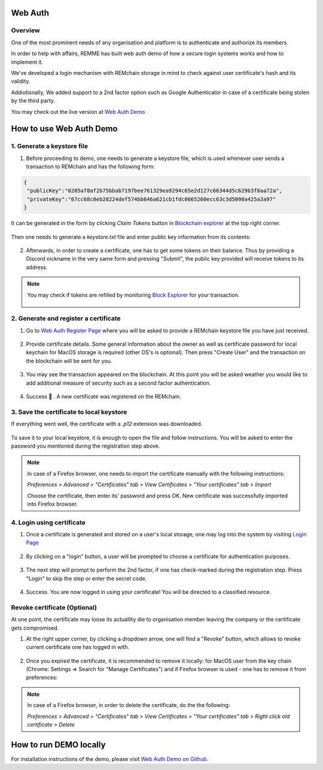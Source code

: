 ********
Web Auth
********

Overview
========

One of the most prominent needs of any organisation and platform is to authenticate and authorize its members.

In order to help with affairs, REMME has built web auth demo of how a secure login systems works and how to implement it.

We've developed a login mechanism with REMchain storage in mind to check against user certificate's hash and its validity.

Addiotionally, We added support to a 2nd factor option such as Google Authenticator in case of a certificate being stolen by the third party.

You may check out the live version at `Web Auth Demo <https://webauth-testnet.remme.io/register>`_

************************
How to use Web Auth Demo
************************

1. Generate a keystore file
===========================

1. Before proceeding to demo, one needs to generate a keystore file, which is used whenever user sends a transaction to REMchain and has the following form:

.. code-block:: json

 {
  "publicKey":"0205af8af2b75bbab7197bee761329ea9294c65e2d127c66344d5c629b3f8aa72a",
  "privateKey":"67cc68c0eb28224def574bb646a621cb1fdc0665260ecc63c3d5090a425a3a97"
 }

It can be generated in the form by clicking *Claim Tokens* button in `Blockchain explorer <https://blockexplorer.remme.io/>`_ at the top right corner.

.. figure:: img/web-auth/remme-claim-tokens-button.png

Then one needs to generate a `keystore.txt` file and enter public key information from its contents:

.. figure:: img/web-auth/remme-claim-tokens-form.png

.. figure:: img/web-auth/remme-faq-notice-file.png

.. figure:: img/web-auth/remme-keystore-file.png

2. Afterwards, in order to create a certificate, one has to get some tokens on their balance. Thus by providing a Discord nickname in the very same form and pressing "Submit", the public key provided will receive tokens to its address.

.. note::

 You may check if tokens are refilled by monitoring `Block Explorer <https://blockexplorer.remme.io/>`_ for your transaction.

 .. figure:: img/web-auth/remme-blockchain-explorer-recent.png

2. Generate and register a certificate
======================================

1. Go to `Web Auth Register Page <https://webauth-testnet.remme.io/register>`_ where you will be asked to provide a REMchain keystore file you have just received.

.. figure:: img/web-auth/remme-register-page.png

2. Provide certificate details. Some general information about the owner as well as certificate password for local keychain for MacOS storage is required (other OS's is optional). Then press "Create User" and the transaction on the blockchain will be sent for you.

.. figure:: img/web-auth/remme-registration-details.png

3. You may see the transaction appeared on the blockchain. At this point you will be asked weather you would like to add additional measure of security such as a second factor authentication.

.. figure:: img/web-auth/remme-registration-second-factor.png

4. Success 🎉 . A new certificate was registered on the REMchain.

3. Save the certificate to local keystore
=========================================

If everything went well, the certificate with a `.p12` extension was downloaded.

.. figure:: img/web-auth/remme-downloaded-file.png

To save it to your local keystore, it is enough to open the file and follow instructions.
You will be asked to enter the password you mentioned during the registration step above.

.. note::
 In case of a Firefox browser, one needs to import the certificate manually with the following instructions:

 `Preferences > Advanced > "Certificates" tab > View Certificates > "Your certificates" tab > Import`

 Choose the certificate, then enter its' password and press OK. New certificate was successfully imported into Firefox browser.

4. Login using certificate
==========================

1. Once a certificate is generated and stored on a user's local storage, one may log into the system by visiting `Login Page <https://webauth-testnet.remme.io/login/>`_

.. figure:: img/web-auth/remme-downloaded-file.png

2. By clicking on a "login" button, a user will be prompted to choose a certificate for authentication purposes.

.. figure:: img/web-auth/remme-login-select-certificate.png

.. figure:: img/web-auth/remme-login-enter-password.png

3. The next step will prompt to perform the 2nd factor, if one has check-marked during the registration step. Press "Login" to skip the step or enter the secret code.

.. figure:: img/web-auth/remme-login-2.png

4. Success. You are now logged in using your certificate! You will be directed to a classified resource.

.. figure:: img/web-auth/remme-login-success.png

Revoke certificate (Optional)
=============================

At one point, the certificate may loose its actuallity die to organisation member leaving the company or the certificate gets compromised.

1. At the right upper corner, by clicking a dropdown arrow, one will find a "Revoke" button, which allows to revoke current certificate one has logged in with.

.. figure:: img/web-auth/remme-revoke-button.png

2. Once you expired the certificate, it is recommended to remove it locally: for MacOS user from the key chain (Chrome: Settings => Search for "Manage Certificates") and if Firefox browser is used - one has to remove it from preferences:

.. note::

 In case of a Firefox browser, in order to delete the certificate, do the the following:

 `Preferences > Advanced > "Certificates" tab > View Certificates > "Your certificates" tab > Right click old certificate > Delete`

***********************
How to run DEMO locally
***********************
For installation instructions of the demo, please visit `Web Auth Demo on Github <https://github.com/Remmeauth/remme-webauth-testnet/>`_.
